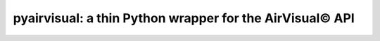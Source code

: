 
pyairvisual: a thin Python wrapper for the AirVisual© API
=========================================================

.. image:: https://travis-ci.org/bachya/pyairvisual.svg?branch=master
  :target: https://travis-ci.org/bachya/pyairvisual

.. image:: https://img.shields.io/pypi/v/pyairvisual.svg
  :target: https://pypi.python.org/pypi/pyairvisual

.. image:: https://img.shields.io/pypi/pyversions/pyairvisual.svg
  :target: https://pypi.python.org/pypi/pyairvisual

.. image:: https://img.shields.io/pypi/l/pyairvisual.svg
  :target: https://github.com/bachya/pyairvisual/blob/master/LICENSE

.. image:: https://codecov.io/gh/bachya/pyairvisual/branch/master/graph/badge.svg
  :target: https://codecov.io/gh/bachya/pyairvisual

.. image:: https://img.shields.io/codeclimate/github/bachya/pyairvisual.svg
  :target: https://codeclimate.com/github/bachya/pyairvisual

.. image:: https://img.shields.io/badge/SayThanks-!-1EAEDB.svg
  :target: https://saythanks.io/to/bachya


